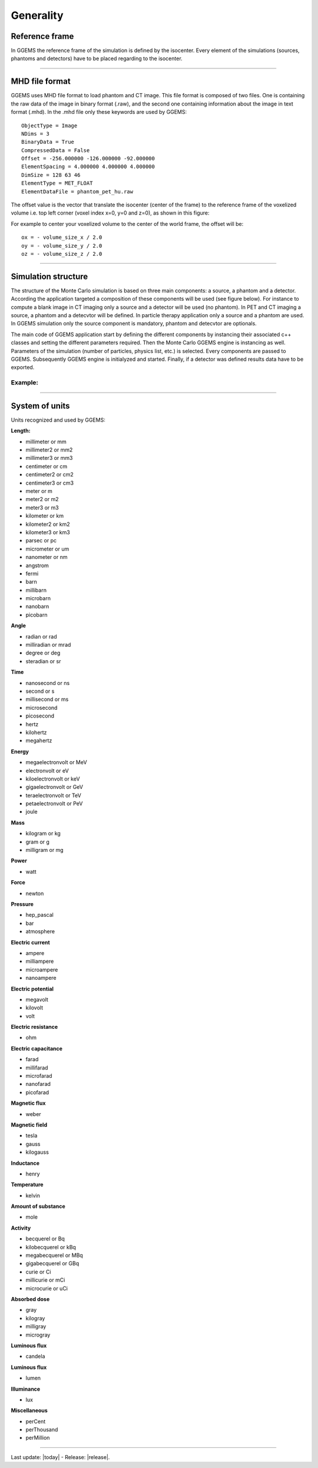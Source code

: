 .. GGEMS documentation: Generality

.. sectionauthor:: Julien Bert

Generality
==========

Reference frame
---------------

In GGEMS the reference frame of the simulation is defined by the isocenter. Every element of the simulations (sources, phantoms and detectors) have to be placed regarding to the isocenter.

.. image:: images/world_frame.png
    :scale: 75%
    :align: center

-----

MHD file format
---------------

GGEMS uses MHD file format to load phantom and CT image. This file format is composed of two files. One is containing the raw data of the image in binary format (.raw), and the second one containing information about the image in text format (.mhd). In the .mhd file only these keywords are used by GGEMS::

    ObjectType = Image
    NDims = 3
    BinaryData = True
    CompressedData = False
    Offset = -256.000000 -126.000000 -92.000000
    ElementSpacing = 4.000000 4.000000 4.000000
    DimSize = 128 63 46
    ElementType = MET_FLOAT
    ElementDataFile = phantom_pet_hu.raw

The offset value is the vector that translate the isocenter (center of the frame) to the reference frame of the voxelized volume i.e. top left corner (voxel index x=0, y=0 and z=0), as shown in this figure:

.. image:: images/image_offset.png
    :scale: 75%
    :align: center  

For example to center your voxelized volume to the center of the world frame, the offset will be::

    ox = - volume_size_x / 2.0
    oy = - volume_size_y / 2.0
    oz = - volume_size_z / 2.0

-----

Simulation structure
--------------------

The structure of the Monte Carlo simulation is based on three main components: a source, a phantom and a detector. According the application targeted a composition of these components will be used (see figure below). For instance to compute a blank image in CT imaging only a source and a detector will be used (no phantom). In PET and CT imaging a source, a phantom and a detecvtor will be defined. In particle therapy application only a source and a phantom are used. In GGEMS simulation only the source component is mandatory, phantom and detecvtor are optionals.

.. image:: images/simu_struct.png
    :scale: 40%
    :align: center

The main code of GGEMS application start by defining the different components by instancing their associated c++ classes and setting the different parameters required. Then the Monte Carlo GGEMS engine is instancing as well. Parameters of the simulation (number of particles, physics list, etc.) is selected. Every components are passed to GGEMS. Subsequently GGEMS engine is initialyzed and started. Finally, if a detector was defined results data have to be exported.

Example:
^^^^^^^^
.. code-block:: cpp
    :linenos:

    // Defined a source
    ConeBeamCTSource *aSource = new ConeBeamCTSource;
    // Set all parameters...

    // Defined a phantom
    VoxPhanImgNav *aPhantom = new VoxPhanImgNav;
    // Set all parameters...

    // Defined a detector
    CTDetector *aDetector = new CTDetector;
    // Set all parameters...

    // Defined a GGEMS simulation
    GGEMS *simu = new GGEMS;
    // Set simulations parameters...

    // Passed every component
    simu->set_source( aSource );
    simu->set_phantom( aPhantom );
    simu->set_detector( aDetector );

    // Init the simulation
    simu->init_simulation();

    // Start the simulation
    simu->start_simulation();

    // Get back the results
    aDetector->save_projection( outputFilename );

-----

System of units
---------------

Units recognized and used by GGEMS:

**Length:**

* millimeter or mm
* millimeter2 or mm2
* millimeter3 or mm3
* centimeter or cm
* centimeter2 or cm2
* centimeter3 or cm3
* meter or m
* meter2 or m2
* meter3 or m3
* kilometer or km
* kilometer2 or km2
* kilometer3 or km3
* parsec or pc
* micrometer or um
* nanometer or nm
* angstrom
* fermi
* barn
* millibarn
* microbarn
* nanobarn
* picobarn

**Angle**

* radian or rad
* milliradian or mrad
* degree or deg
* steradian or sr

**Time**

* nanosecond or ns
* second or s
* millisecond or ms
* microsecond
* picosecond
* hertz
* kilohertz
* megahertz

**Energy**

* megaelectronvolt or MeV
* electronvolt or eV
* kiloelectronvolt or keV
* gigaelectronvolt or GeV
* teraelectronvolt or TeV
* petaelectronvolt or PeV
* joule

**Mass**

* kilogram or kg
* gram or g
* milligram or mg

**Power**

* watt

**Force**

* newton

**Pressure**

* hep_pascal
* bar
* atmosphere

**Electric current**

* ampere
* milliampere
* microampere
* nanoampere

**Electric potential**

* megavolt
* kilovolt
* volt

**Electric resistance**

* ohm

**Electric capacitance**

* farad
* millifarad
* microfarad
* nanofarad
* picofarad

**Magnetic flux**

* weber

**Magnetic field**

* tesla
* gauss
* kilogauss

**Inductance**

* henry

**Temperature**

* kelvin

**Amount of substance**

* mole

**Activity**

* becquerel or Bq
* kilobecquerel or kBq
* megabecquerel or MBq
* gigabecquerel or GBq
* curie or Ci
* millicurie or mCi
* microcurie or uCi

**Absorbed dose**

* gray
* kilogray
* milligray
* microgray

**Luminous flux**

* candela

**Luminous flux**

* lumen

**Illuminance**

* lux

**Miscellaneous**

* perCent
* perThousand
* perMillion

-----

Last update: |today|  -  Release: |release|.